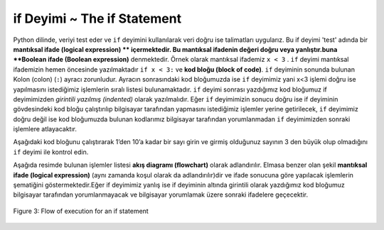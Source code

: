 ..  Copyright (C)  Mark Guzdial, Barbara Ericson, Briana Morrison
    Permission is granted to copy, distribute and/or modify this document
    under the terms of the GNU Free Documentation License, Version 1.3 or
    any later version published by the Free Software Foundation; with
    Invariant Sections being Forward, Prefaces, and Contributor List,
    no Front-Cover Texts, and no Back-Cover Texts.  A copy of the license
    is included in the section entitled "GNU Free Documentation License".

.. 	qnum::
	:start: 1
	:prefix: csp-12-2-
	
.. highlight:: python
   :linenothreshold: 3

if Deyimi ~ The if Statement
=====================
..	index::
	pair: if; statements
	single: logical expression
	single: Boolean expression
	single: Conditional expression
	
Python dilinde, veriyi test eder ve ``if`` deyimini kullanılarak veri doğru ise talimatları uygularız. Bu if deyimi 'test' adında bir **mantıksal ifade (logical expression) ** içermektedir. Bu mantıksal ifadenin değeri doğru veya yanlıştır.buna **Boolean ifade (Boolean expression)** denmektedir. Örnek olarak mantıksal ifademiz ``x < 3`` . ``if`` deyimi mantıksal ifademizin hemen öncesinde yazılmaktadır ``if x < 3:`` ve **kod bloğu (block of code)**. ``if`` deyiminin sonunda bulunan Kolon (colon) (``:``) ayracı zorunludur. Ayracın sonrasındaki kod bloğumuzda ise ``if`` deyimimiz yani x<3 işlemi doğru ise yapılmasını istediğimiz işlemlerin sıralı listesi bulunamaktadır. ``if`` deyimi sonrası yazdığımız kod bloğumuz if deyimimizden *girintili yazılmış (indented)* olarak yazılmalıdır. Eğer ``if`` deyimimizin sonucu doğru ise if deyiminin gövdesindeki kod bloğu çalıştırılıp bilgisayar tarafından yapmasını istediğimiz işlemler yerine getirilecek, ``if`` deyimimiz doğru değil ise kod bloğumuzda bulunan kodlarımız bilgisayar tarafından yorumlanmadan ``if`` deyimimizden sonraki işlemlere atlayacaktır. 



.. In Python, we test data and execute instructions if the test is true using an ``if`` statement.  An ``if`` statement includes a **logical expression** which is the 'test.'   A **logical expression** is one that is either true or false.  This is also called a **Boolean expression**.  An example of a **logical expression** is ``x < 3``. The ``if`` statement is followed by a colon ``if x < 3:`` and a **block of code**.  The colon (``:``) at the end of the ``if`` statement is required.  The **block of code**  includes the instructions to execute if the test is true.  The **block of code** includes all the statements that are indented following the ``if`` statement.  If the test is true, execute the statement or statements in the block following the ``if`` will be executed.  If the test isn't true (is false) then execution will skip the block following the if and continue with the next statement following the block after the ``if`` statement.  
    
.. Run the code below with x set to 0 and then change x to 4 and see how the output differs depending on the value of x.
Aşağıdaki kod bloğunu çalıştırarak 1’den 10’a kadar bir sayı girin ve girmiş olduğunuz sayının 3 den büyük olup olmadığını ``if`` deyimi ile kontrol edin.   
    
.. activecode:: If_Yapisi
    :tour_1: "Yapisal Tur"; 1: c0-line1; 2-3: c0-line2-3; 4: c0-line4;

    x = int(input("1'den 10'a kadar bir sayi giriniz"))
    if x < 3:
    	print ("x 3'ten kucuktur")
    print ("İşlem tamamlandı")
    
..	index::
	single: flowchart
	single: condition
    

Aşağıda resimde bulunan işlemler listesi **akış diagramı (flowchart)** olarak adlandırılır.  Elmasa benzer olan şekil **mantıksal ifade (logical expression)** (aynı zamanda koşul olarak da adlandırılır)dir ve ifade sonucuna göre yapılacak işlemlerin şematiğini göstermektedir.Eğer if deyimimiz yanlış ise if deyiminin altında girintili olarak yazdığımız kod bloğumuz bilgisayar tarafından yorumlanmayacak ve bilgisayar yorumlamak üzere sonraki ifadelere geçecektir.

.. The figure below is called a **flowchart**.  It shows the execution paths for a program.  The diamond shape contains the **logical expression** and shows the path that the execution takes if the logical expression (also called the **condition**) is true as well as the path if the logical expression is false.  Notice that it will only execute the statements in the indented block if the logical expression was true.  If the logical expression was false, execution will skip the code in the indented block and resume with the next statement.

.. figure:: Figures/decision.png
    :height: 350px
    :align: center
    :alt: Flowchart for an if statement
    :figclass: align-center

    Figure 3: Flow of execution for an if statement
    
.. mchoice:: 12_2_1_If_Yapisi
  :answer_a: 3. satır
  :answer_b: 4. satır
  :correct: b
  :feedback_a: Yanlış. 3. Satır sadece x değişkeninin değeri 3 den küçük olduğunda çalışacaktır.
  :feedback_b: Doğru. Bilgisayar if deyiminin koşul ifadesi yanlış (false) olduğundan koşulun doğru olması durumunda çalıştırılacak olan girintili (indented) kod bloğunu atlayarak 4. Satırı çalıştıracaktır.

   Aşağıdaki kod bloğu çalıştırıldığında 2. Satırdan sonra hangi satır çalışır? 
   
   :: 
   
     x = 4
     if x < 3:
         print ("x degişkeninin degeri 3'ten kucuk")
     print ("İşlem tamamlandı")



